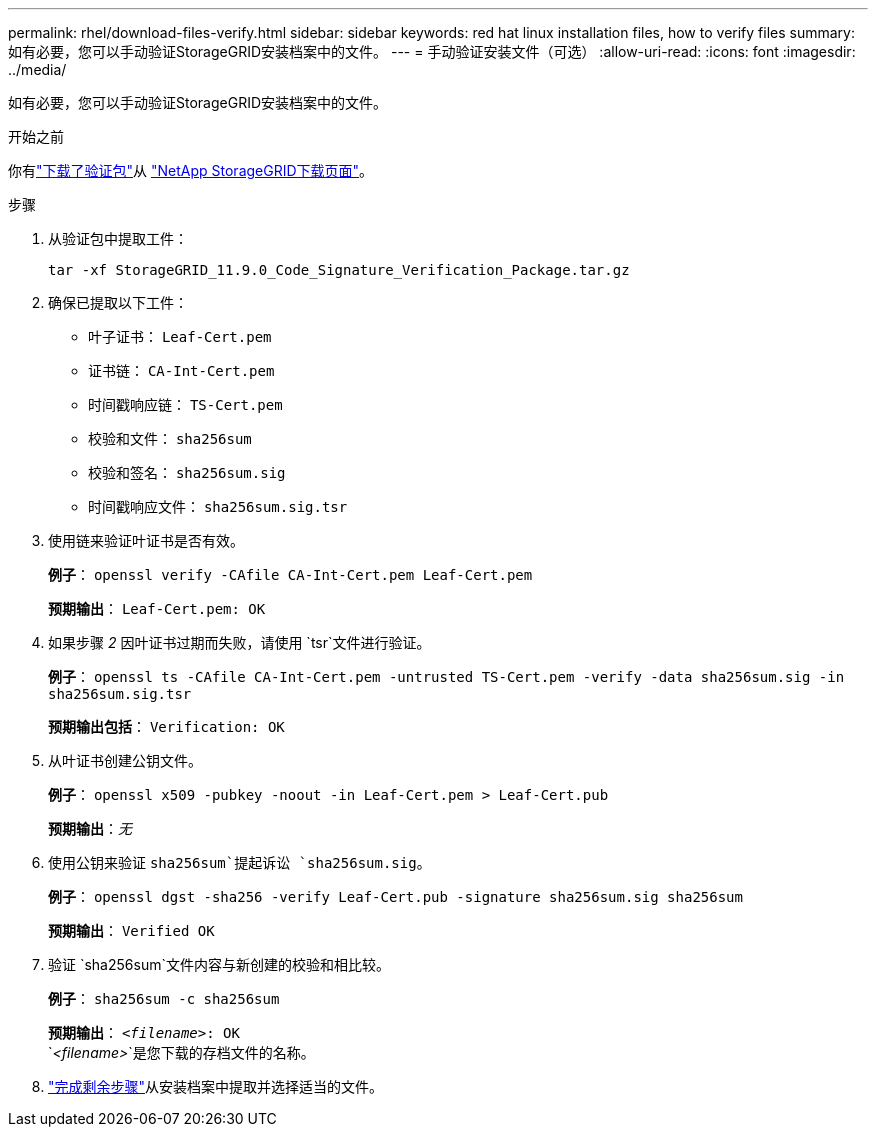 ---
permalink: rhel/download-files-verify.html 
sidebar: sidebar 
keywords: red hat linux installation files, how to verify files 
summary: 如有必要，您可以手动验证StorageGRID安装档案中的文件。 
---
= 手动验证安装文件（可选）
:allow-uri-read: 
:icons: font
:imagesdir: ../media/


[role="lead"]
如有必要，您可以手动验证StorageGRID安装档案中的文件。

.开始之前
你有link:../rhel/downloading-and-extracting-storagegrid-installation-files.html#rhel-download-verification-package["下载了验证包"]从 https://mysupport.netapp.com/site/products/all/details/storagegrid/downloads-tab["NetApp StorageGRID下载页面"^]。

.步骤
. 从验证包中提取工件：
+
`tar -xf StorageGRID_11.9.0_Code_Signature_Verification_Package.tar.gz`

. 确保已提取以下工件：
+
** 叶子证书： `Leaf-Cert.pem`
** 证书链： `CA-Int-Cert.pem`
** 时间戳响应链： `TS-Cert.pem`
** 校验和文件： `sha256sum`
** 校验和签名： `sha256sum.sig`
** 时间戳响应文件： `sha256sum.sig.tsr`


. 使用链来验证叶证书是否有效。
+
*例子*： `openssl verify -CAfile CA-Int-Cert.pem Leaf-Cert.pem`

+
*预期输出*： `Leaf-Cert.pem: OK`

. 如果步骤 _2_ 因叶证书过期而失败，请使用 `tsr`文件进行验证。
+
*例子*： `openssl ts -CAfile CA-Int-Cert.pem -untrusted TS-Cert.pem -verify -data sha256sum.sig -in sha256sum.sig.tsr`

+
*预期输出包括*： `Verification: OK`

. 从叶证书创建公钥文件。
+
*例子*： `openssl x509 -pubkey -noout -in Leaf-Cert.pem > Leaf-Cert.pub`

+
*预期输出*：_无_

. 使用公钥来验证 `sha256sum`提起诉讼 `sha256sum.sig`。
+
*例子*： `openssl dgst -sha256 -verify Leaf-Cert.pub -signature sha256sum.sig sha256sum`

+
*预期输出*： `Verified OK`

. 验证 `sha256sum`文件内容与新创建的校验和相比较。
+
*例子*： `sha256sum -c sha256sum`

+
*预期输出*： `_<filename>_: OK` +
`_<filename>_`是您下载的存档文件的名称。

. link:../rhel/downloading-and-extracting-storagegrid-installation-files.html["完成剩余步骤"]从安装档案中提取并选择适当的文件。

